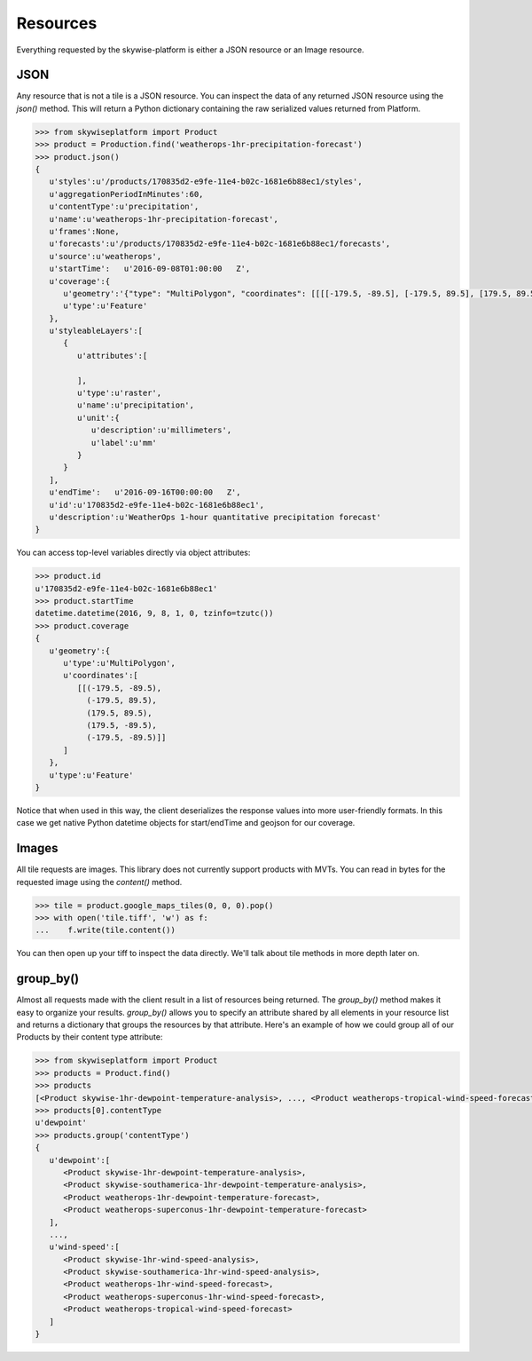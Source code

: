 Resources
=========

Everything requested by the skywise-platform is either a JSON resource or an Image resource.

----
JSON
----
Any resource that is not a tile is a JSON resource. You can inspect the data of any returned JSON resource using the
`json()` method. This will return a Python dictionary containing the raw serialized values returned from Platform.

.. code-block:: python

    >>> from skywiseplatform import Product
    >>> product = Production.find('weatherops-1hr-precipitation-forecast')
    >>> product.json()
    {
       u'styles':u'/products/170835d2-e9fe-11e4-b02c-1681e6b88ec1/styles',
       u'aggregationPeriodInMinutes':60,
       u'contentType':u'precipitation',
       u'name':u'weatherops-1hr-precipitation-forecast',
       u'frames':None,
       u'forecasts':u'/products/170835d2-e9fe-11e4-b02c-1681e6b88ec1/forecasts',
       u'source':u'weatherops',
       u'startTime':   u'2016-09-08T01:00:00   Z',
       u'coverage':{
          u'geometry':'{"type": "MultiPolygon", "coordinates": [[[[-179.5, -89.5], [-179.5, 89.5], [179.5, 89.5], [179.5, -89.5], [-179.5, -89.5]]]]}',
          u'type':u'Feature'
       },
       u'styleableLayers':[
          {
             u'attributes':[

             ],
             u'type':u'raster',
             u'name':u'precipitation',
             u'unit':{
                u'description':u'millimeters',
                u'label':u'mm'
             }
          }
       ],
       u'endTime':   u'2016-09-16T00:00:00   Z',
       u'id':u'170835d2-e9fe-11e4-b02c-1681e6b88ec1',
       u'description':u'WeatherOps 1-hour quantitative precipitation forecast'
    }

You can access top-level variables directly via object attributes:

.. code-block:: python

    >>> product.id
    u'170835d2-e9fe-11e4-b02c-1681e6b88ec1'
    >>> product.startTime
    datetime.datetime(2016, 9, 8, 1, 0, tzinfo=tzutc())
    >>> product.coverage
    {
       u'geometry':{
          u'type':u'MultiPolygon',
          u'coordinates':[
             [[(-179.5, -89.5),
               (-179.5, 89.5),
               (179.5, 89.5),
               (179.5, -89.5),
               (-179.5, -89.5)]]
          ]
       },
       u'type':u'Feature'
    }

Notice that when used in this way, the client deserializes the response values into more user-friendly formats. In this
case we get native Python datetime objects for start/endTime and geojson for our coverage.

------
Images
------
All tile requests are images. This library does not currently support products with MVTs. You can read in bytes for the
requested image using the `content()` method.

.. code-block:: python

    >>> tile = product.google_maps_tiles(0, 0, 0).pop()
    >>> with open('tile.tiff', 'w') as f:
    ...    f.write(tile.content())

You can then open up your tiff to inspect the data directly. We'll talk about tile methods in more depth later on.

----------
group_by()
----------
Almost all requests made with the client result in a list of resources being returned. The `group_by()` method makes it
easy to organize your results. `group_by()` allows you to specify an attribute shared by all elements in your resource
list and returns a dictionary that groups the resources by that attribute. Here's an example of how we could group all of
our Products by their content type attribute:

.. code-block:: python

    >>> from skywiseplatform import Product
    >>> products = Product.find()
    >>> products
    [<Product skywise-1hr-dewpoint-temperature-analysis>, ..., <Product weatherops-tropical-wind-speed-forecast>]
    >>> products[0].contentType
    u'dewpoint'
    >>> products.group('contentType')
    {
       u'dewpoint':[
          <Product skywise-1hr-dewpoint-temperature-analysis>,
          <Product skywise-southamerica-1hr-dewpoint-temperature-analysis>,
          <Product weatherops-1hr-dewpoint-temperature-forecast>,
          <Product weatherops-superconus-1hr-dewpoint-temperature-forecast>
       ],
       ...,
       u'wind-speed':[
          <Product skywise-1hr-wind-speed-analysis>,
          <Product skywise-southamerica-1hr-wind-speed-analysis>,
          <Product weatherops-1hr-wind-speed-forecast>,
          <Product weatherops-superconus-1hr-wind-speed-forecast>,
          <Product weatherops-tropical-wind-speed-forecast>
       ]
    }
